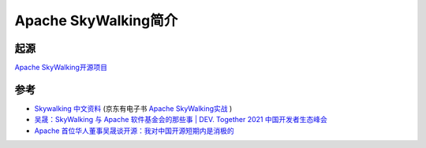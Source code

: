 .. _intro_skywalking:

=======================
Apache SkyWalking简介
=======================

起源
=======

`Apache SkyWalking开源项目 <https://skywalking.apache.org/>`_

参考
=====

- `Skywalking 中文资料 <https://skywalking.apache.org/zh/>`_ (京东有电子书 `Apache SkyWalking实战 <https://e.jd.com/30640502.html>`_ )
- `吴晟：SkyWalking 与 Apache 软件基金会的那些事 | DEV. Together 2021 中国开发者生态峰会 <https://developer.aliyun.com/article/805796>`_
- `Apache 首位华人董事吴晟谈开源：我对中国开源短期内是消极的 <https://developer.baidu.com/article/detail.html?id=294099>`_

